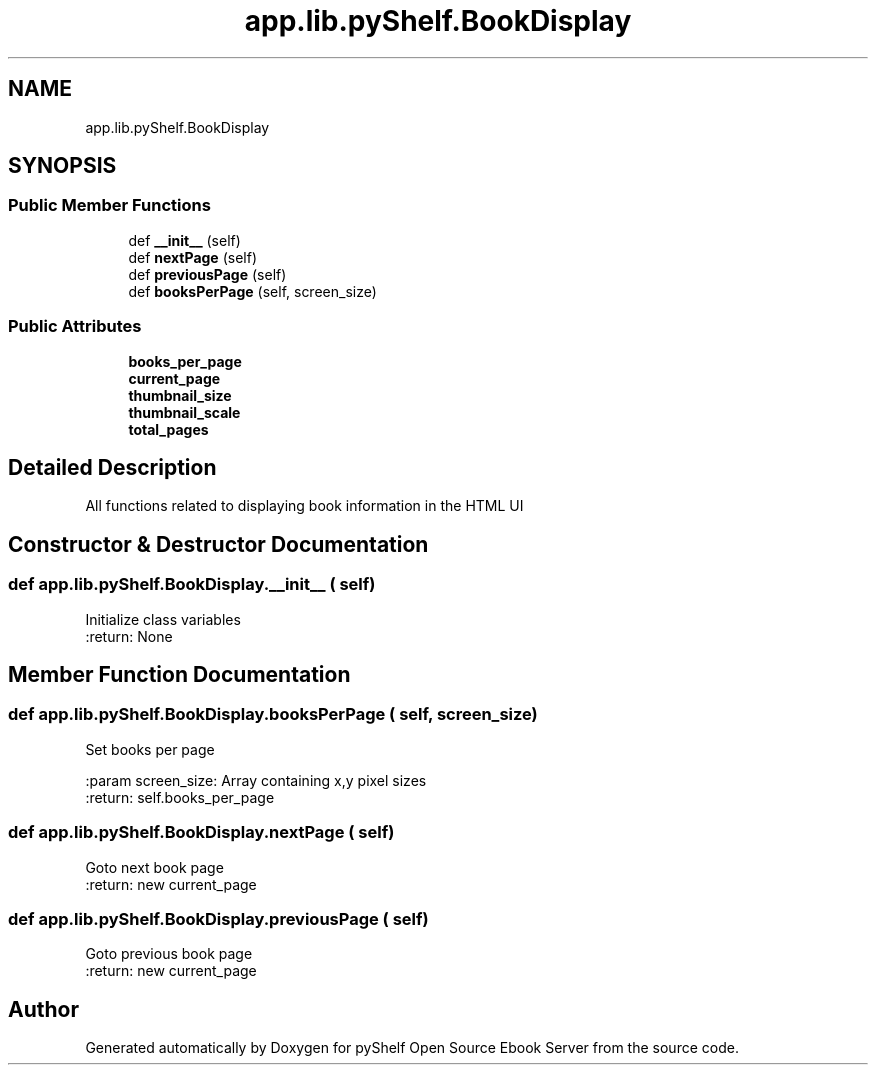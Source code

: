 .TH "app.lib.pyShelf.BookDisplay" 3 "Sun Nov 10 2019" "Version 0.1.0" "pyShelf Open Source Ebook Server" \" -*- nroff -*-
.ad l
.nh
.SH NAME
app.lib.pyShelf.BookDisplay
.SH SYNOPSIS
.br
.PP
.SS "Public Member Functions"

.in +1c
.ti -1c
.RI "def \fB__init__\fP (self)"
.br
.ti -1c
.RI "def \fBnextPage\fP (self)"
.br
.ti -1c
.RI "def \fBpreviousPage\fP (self)"
.br
.ti -1c
.RI "def \fBbooksPerPage\fP (self, screen_size)"
.br
.in -1c
.SS "Public Attributes"

.in +1c
.ti -1c
.RI "\fBbooks_per_page\fP"
.br
.ti -1c
.RI "\fBcurrent_page\fP"
.br
.ti -1c
.RI "\fBthumbnail_size\fP"
.br
.ti -1c
.RI "\fBthumbnail_scale\fP"
.br
.ti -1c
.RI "\fBtotal_pages\fP"
.br
.in -1c
.SH "Detailed Description"
.PP

.PP
.nf
All functions related to displaying book information in the HTML UI
.fi
.PP

.SH "Constructor & Destructor Documentation"
.PP
.SS "def app\&.lib\&.pyShelf\&.BookDisplay\&.__init__ ( self)"

.PP
.nf
Initialize class variables
:return: None

.fi
.PP

.SH "Member Function Documentation"
.PP
.SS "def app\&.lib\&.pyShelf\&.BookDisplay\&.booksPerPage ( self,  screen_size)"

.PP
.nf
Set books per page

:param screen_size: Array containing x,y pixel sizes
:return: self.books_per_page

.fi
.PP

.SS "def app\&.lib\&.pyShelf\&.BookDisplay\&.nextPage ( self)"

.PP
.nf
Goto next book page
:return: new current_page

.fi
.PP

.SS "def app\&.lib\&.pyShelf\&.BookDisplay\&.previousPage ( self)"

.PP
.nf
Goto previous book page
:return: new current_page

.fi
.PP


.SH "Author"
.PP
Generated automatically by Doxygen for pyShelf Open Source Ebook Server from the source code\&.
